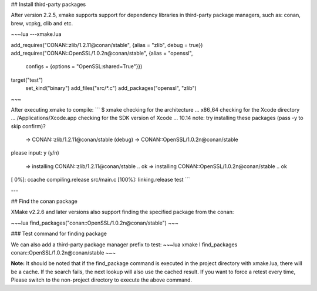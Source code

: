 ## Install third-party packages

After version 2.2.5, xmake supports support for dependency libraries in third-party package managers, such as: conan, brew, vcpkg, clib and etc.

~~~lua
---xmake.lua

add_requires("CONAN::zlib/1.2.11@conan/stable", {alias = "zlib", debug = true})
add_requires("CONAN::OpenSSL/1.0.2n@conan/stable", {alias = "openssl", 
    configs = {options = "OpenSSL:shared=True"}})

target("test")
    set_kind("binary")
    add_files("src/*.c") 
    add_packages("openssl", "zlib")
~~~

After executing xmake to compile:
```
$ xmake
checking for the architecture ... x86_64
checking for the Xcode directory ... /Applications/Xcode.app
checking for the SDK version of Xcode ... 10.14
note: try installing these packages (pass -y to skip confirm)?
  -> CONAN::zlib/1.2.11@conan/stable  (debug)
  -> CONAN::OpenSSL/1.0.2n@conan/stable  
please input: y (y/n)

  => installing CONAN::zlib/1.2.11@conan/stable .. ok
  => installing CONAN::OpenSSL/1.0.2n@conan/stable .. ok

[  0%]: ccache compiling.release src/main.c
[100%]: linking.release test
```

---

## Find the conan package

XMake v2.2.6 and later versions also support finding the specified package from the conan:

~~~lua
find_packages("conan::OpenSSL/1.0.2n@conan/stable")
~~~

### Test command for finding package

We can also add a third-party package manager prefix to test:
~~~lua
xmake l find_packages conan::OpenSSL/1.0.2n@conan/stable
~~~

**Note:** It should be noted that if the find_package command is executed in the project directory with xmake.lua, there will be a cache.
If the search fails, the next lookup will also use the cached result. If you want to force a retest every time,
Please switch to the non-project directory to execute the above command.
